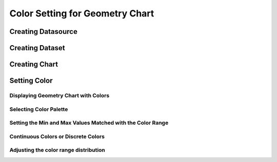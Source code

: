 Color Setting for Geometry Chart
================================

Creating Datasource
-------------------

Creating Dataset
----------------

Creating Chart
--------------

Setting Color
-------------

Displaying Geometry Chart with Colors
*************************************

Selecting Color Palette
***********************

Setting the Min and Max Values Matched with the Color Range
***********************************************************

Continuous Colors or Discrete Colors
************************************

Adjusting the color range distribution
**************************************


